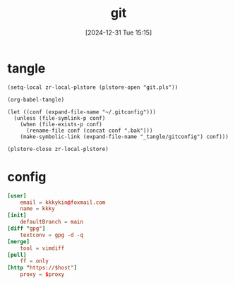 #+title:      git
#+date:       [2024-12-31 Tue 15:15]
#+filetags:   :base:
#+identifier: 20241231T151517

* tangle
#+begin_src elisp
(setq-local zr-local-plstore (plstore-open "git.pls"))

(org-babel-tangle)

(let ((conf (expand-file-name "~/.gitconfig")))
  (unless (file-symlink-p conf)
    (when (file-exists-p conf)
      (rename-file conf (concat conf ".bak")))
    (make-symbolic-link (expand-file-name "_tangle/gitconfig") conf)))

(plstore-close zr-local-plstore)
#+end_src

* config
#+attr_babel: :id 854459db-7348-41a9-ac8c-d6a2388f759f
#+begin_src conf :tangle (zr-org-by-tangle-dir "gitconfig") :mkdirp t :var proxy=(plist-get (cdr (plstore-get zr-local-plstore "proxy")) :proxy) host=(plist-get (cdr (plstore-get zr-local-plstore "proxy")) :host)
[user]
    email = kkkykin@foxmail.com
    name = kkky
[init]
    defaultBranch = main
[diff "gpg"]
    textconv = gpg -d -q
[merge]
    tool = vimdiff
[pull]
	ff = only
[http "https://$host"]
	proxy = $proxy
#+end_src
